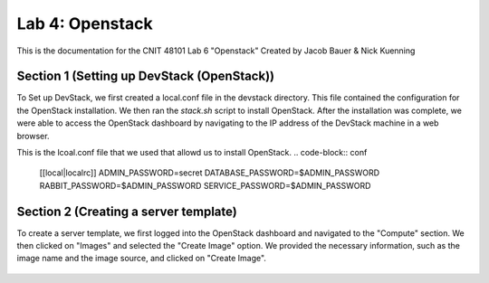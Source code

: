 ==========================================
Lab 4: Openstack
==========================================

This is the documentation for the CNIT 48101 Lab 6 "Openstack" Created by Jacob Bauer & Nick Kuenning


Section 1 (Setting up DevStack (OpenStack))
###############################################

To Set up DevStack, we first created a local.conf file in the devstack directory. This file contained the configuration for the OpenStack installation. We then ran the `stack.sh` script to install OpenStack. After the installation was complete, we were able to access the OpenStack dashboard by navigating to the IP address of the DevStack machine in a web browser.

This is the lcoal.conf file that we used that allowd us to install OpenStack.
.. code-block:: conf
    
    [[local|localrc]]
    ADMIN_PASSWORD=secret
    DATABASE_PASSWORD=$ADMIN_PASSWORD
    RABBIT_PASSWORD=$ADMIN_PASSWORD
    SERVICE_PASSWORD=$ADMIN_PASSWORD

Section 2 (Creating a server template)
########################################

To create a server template, we first logged into the OpenStack dashboard and navigated to the "Compute" section. We then clicked on "Images" and selected the "Create Image" option. We provided the necessary information, such as the image name and the image source, and clicked on "Create Image". 

.. image:: CNIT48101\LAB MATERIALS\Lab 6\2.png
  :width: 400
  :alt: Alternative text


.. image:: CNIT48101\LAB MATERIALS\Lab 6\3.png
  :width: 400
  :alt: Alternative text


.. figure:: CNIT48101\LAB MATERIALS\Lab 6\4.png
  :width: 400
  :alt: Alternative text


.. figure:: CNIT48101\LAB MATERIALS\Lab 6\5.png
  :width: 400
  :alt: Alternative text


